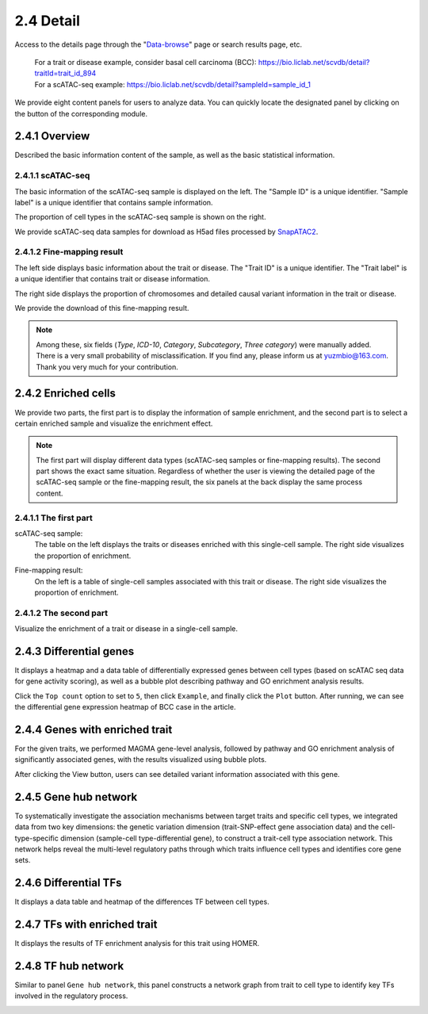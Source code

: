 2.4 Detail
================

Access to the details page through the "`Data-browse <https://bio.liclab.net/scvdb/data_browse>`_" page or search results page, etc.

 | For a trait or disease example, consider basal cell carcinoma (BCC): https://bio.liclab.net/scvdb/detail?traitId=trait_id_894
 | For a scATAC-seq example: https://bio.liclab.net/scvdb/detail?sampleId=sample_id_1

We provide eight content panels for users to analyze data. You can quickly locate the designated panel by clicking on the button of the corresponding module.

2.4.1 Overview
^^^^^^^^^^^^^^^^^^^^^^^^^^^^^^^

Described the basic information content of the sample, as well as the basic statistical information.

2.4.1.1 scATAC-seq
*******************************

The basic information of the scATAC-seq sample is displayed on the left. The "Sample ID" is a unique identifier. "Sample label" is a unique identifier that contains sample information.

The proportion of cell types in the scATAC-seq sample is shown on the right.

We provide scATAC-seq data samples for download as H5ad files processed by `SnapATAC2 <https://scverse.org/SnapATAC2/>`_.

.. image:: ../img/detail/sample_overview.png

2.4.1.2 Fine-mapping result
*******************************

The left side displays basic information about the trait or disease. The "Trait ID" is a unique identifier. The "Trait label" is a unique identifier that contains trait or disease information.

The right side displays the proportion of chromosomes and detailed causal variant information in the trait or disease.

We provide the download of this fine-mapping result.

.. image:: ../img/detail/trait_overview.png

.. note::

    Among these, six fields (`Type`, `ICD-10`, `Category`, `Subcategory`, `Three category`) were manually added. There is a very small probability of misclassification. If you find any, please inform us at yuzmbio@163.com. Thank you very much for your contribution.

2.4.2 Enriched cells
^^^^^^^^^^^^^^^^^^^^^^^^^^^^^^^

We provide two parts, the first part is to display the information of sample enrichment, and the second part is to select a certain enriched sample and visualize the enrichment effect.

.. note::

    The first part will display different data types (scATAC-seq samples or fine-mapping results). The second part shows the exact same situation. Regardless of whether the user is viewing the detailed page of the scATAC-seq sample or the fine-mapping result, the six panels at the back display the same process content.

2.4.1.1 The first part
*******************************

scATAC-seq sample:
 | The table on the left displays the traits or diseases enriched with this single-cell sample. The right side visualizes the proportion of enrichment.

.. image:: ../img/detail/sample_enrichment.png

Fine-mapping result:
 | On the left is a table of single-cell samples associated with this trait or disease. The right side visualizes the proportion of enrichment.

.. image:: ../img/detail/trait_enrichment.png

2.4.1.2 The second part
*******************************

Visualize the enrichment of a trait or disease in a single-cell sample.

.. image:: ../img/detail/trs.png

2.4.3 Differential genes
^^^^^^^^^^^^^^^^^^^^^^^^^^^^^^^

It displays a heatmap and a data table of differentially expressed genes between cell types (based on scATAC seq data for gene activity scoring), as well as a bubble plot describing pathway and GO enrichment analysis results.

.. image:: ../img/detail/differential_genes.png

Click the ``Top count`` option to set to ``5``, then click ``Example``, and finally click the ``Plot`` button.
After running, we can see the differential gene expression heatmap of BCC case in the article.

.. image:: ../img/detail/differential_genes_article.png

2.4.4 Genes with enriched trait
^^^^^^^^^^^^^^^^^^^^^^^^^^^^^^^

For the given traits, we performed MAGMA gene-level analysis, followed by pathway and GO enrichment analysis of significantly associated genes, with the results visualized using bubble plots.

.. image:: ../img/detail/magma.png

After clicking the View button, users can see detailed variant information associated with this gene.

.. image:: ../img/detail/magma_view.png

2.4.5 Gene hub network
^^^^^^^^^^^^^^^^^^^^^^^^^^^^^^^

To systematically investigate the association mechanisms between target traits and specific cell types, we integrated data from two key dimensions: the genetic variation dimension (trait-SNP-effect gene association data) and the cell-type-specific dimension (sample-cell type-differential gene), to construct a trait-cell type association network. This network helps reveal the multi-level regulatory paths through which traits influence cell types and identifies core gene sets.

.. image:: ../img/detail/gene_hub_network.png

2.4.6 Differential TFs
^^^^^^^^^^^^^^^^^^^^^^^^^^^^^^^

It displays a data table and heatmap of the differences TF between cell types.

.. image:: ../img/detail/differential_tfs.png

2.4.7 TFs with enriched trait
^^^^^^^^^^^^^^^^^^^^^^^^^^^^^^^

It displays the results of TF enrichment analysis for this trait using HOMER.

.. image:: ../img/detail/homer.png

2.4.8 TF hub network
^^^^^^^^^^^^^^^^^^^^^^^^^^^^^^^

Similar to panel ``Gene hub network``, this panel constructs a network graph from trait to cell type to identify key TFs involved in the regulatory process.

.. image:: ../img/detail/tf_hub_network.png
